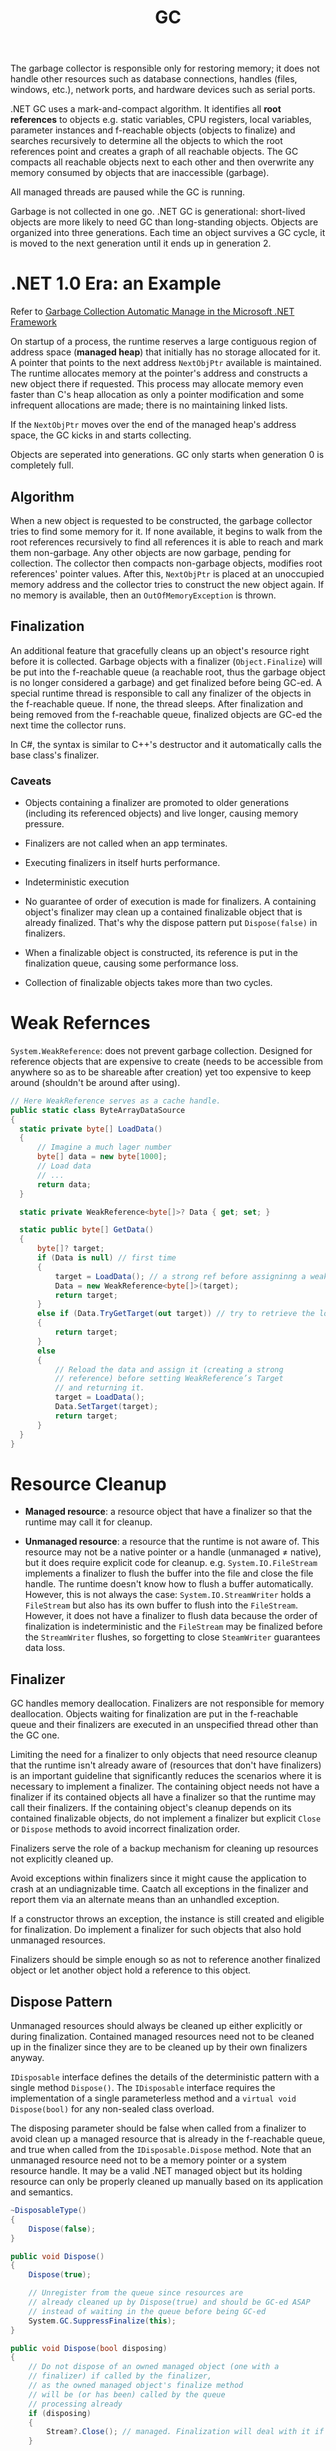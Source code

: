 #+title: GC

The garbage collector is responsible only for restoring memory; it does not handle other resources such as database connections, handles (files, windows, etc.), network ports, and hardware devices such as serial ports.

.NET GC uses a mark-and-compact algorithm. It identifies all *root references*
to objects e.g. static variables, CPU registers, local variables, parameter
instances and f-reachable objects (objects to finalize) and searches recursively to determine all the
objects to which the root references point and creates a graph of all reachable
objects. The GC compacts all reachable objects next to each other and then
overwrite any memory consumed by objects that are inaccessible (garbage).

All managed threads are paused while the GC is running.

Garbage is not collected in one go. .NET GC is generational: short-lived objects
are more likely to need GC than long-standing objects. Objects are organized
into three generations. Each time an object survives a GC cycle, it is moved to
the next generation until it ends up in generation 2.

* .NET 1.0 Era: an Example

Refer to [[https://learn.microsoft.com/en-us/archive/msdn-magazine/2000/november/garbage-collection-automatic-memory-management-in-the-microsoft-net-framework][Garbage Collection Automatic Manage in the Microsoft .NET Framework]]

On startup of a process, the runtime reserves a large contiguous region of
address space (*managed heap*) that initially has no storage allocated for it. A
pointer that points to the next address =NextObjPtr= available is maintained. The runtime
allocates memory at the pointer's address and constructs a new object there if
requested. This process may allocate memory even faster than C's heap allocation
 as only a pointer modification and some infrequent allocations are made; there is
no maintaining linked lists.

If the =NextObjPtr= moves over the end of the managed heap's address space, the
GC kicks in and starts collecting.

Objects are seperated into generations. GC only starts when generation 0 is
completely full.

** Algorithm

When a new object is requested to be constructed, the garbage collector tries to
find some memory for it. If none available, it begins to walk from the root
references recursively to find all references it is able to reach and mark them
non-garbage. Any other objects are now garbage, pending for collection. The
collector then compacts non-garbage objects, modifies root references' pointer
values. After this, =NextObjPtr= is placed at an unoccupied memory address
and the collector tries to construct the new object again. If no memory
is available, then an =OutOfMemoryException= is thrown.

** Finalization

An additional feature that gracefully cleans up an object's resource right
before it is collected.
Garbage objects with a finalizer (=Object.Finalize=) will be put into the
f-reachable queue (a reachable root, thus the garbage object is no longer
considered a garbage) and get finalized before being GC-ed.
A special runtime thread is responsible to call any finalizer of the objects in
the f-reachable queue. If none, the thread sleeps. After finalization and
being removed from the f-reachable queue, finalized objects are
GC-ed the next time the collector runs.

In C#, the syntax is similar to C++'s destructor and it automatically calls the
base class's finalizer.

*** Caveats

- Objects containing a finalizer are promoted to older generations (including
  its referenced objects) and live longer, causing memory pressure.

- Finalizers are not called when an app terminates.

- Executing finalizers in itself hurts performance.

- Indeterministic execution

- No guarantee of order of execution is made for finalizers. A containing
  object's finalizer may clean up a contained finalizable object that is already
  finalized. That's why the dispose pattern put =Dispose(false)= in finalizers.

- When a finalizable object is constructed, its reference is put in the
  finalization queue, causing some performance loss.

- Collection of finalizable objects takes more than two cycles.

* Weak Refernces

=System.WeakReference=: does not prevent garbage collection. Designed for
reference objects that are expensive to create (needs to be accessible from
anywhere so as to be shareable after creation) yet too expensive
to keep around (shouldn't be around after using).

#+begin_src csharp
// Here WeakReference serves as a cache handle.
public static class ByteArrayDataSource
{
  static private byte[] LoadData()
  {
      // Imagine a much lager number
      byte[] data = new byte[1000];
      // Load data
      // ...
      return data;
  }

  static private WeakReference<byte[]>? Data { get; set; }

  static public byte[] GetData()
  {
      byte[]? target;
      if (Data is null) // first time
      {
          target = LoadData(); // a strong ref before assigninng a weak ref
          Data = new WeakReference<byte[]>(target);
          return target;
      }
      else if (Data.TryGetTarget(out target)) // try to retrieve the loaded data by checking the weak reference
      {
          return target;
      }
      else
      {
          // Reload the data and assign it (creating a strong
          // reference) before setting WeakReference’s Target
          // and returning it.
          target = LoadData();
          Data.SetTarget(target);
          return target;
      }
  }
}
#+end_src

* Resource Cleanup

- *Managed resource*: a resource object that have a finalizer so that the
  runtime may call it for cleanup.

- *Unmanaged resource*: a resource that the runtime is not aware of. This
  resource may not be a native pointer or a handle (unmanaged ≠ native), but it does require explicit
  code for cleanup. e.g. =System.IO.FileStream= implements a finalizer to flush
  the buffer into the file and close the file handle. The runtime doesn't know
  how to flush a buffer automatically. However, this is not
  always the case: =System.IO.StreamWriter= holds a =FileStream= but also has its own
  buffer to flush into the =FileStream=. However, it does not have a finalizer to flush
  data because the order of finalization is indeterministic and the =FileStream=
  may be finalized before the =StreamWriter= flushes, so
  forgetting to close =SteamWriter= guarantees data loss.


** Finalizer

GC handles memory deallocation. Finalizers are not responsible for memory
deallocation. Objects waiting for finalization are put in the f-reachable queue
and their finalizers are executed in an unspecified thread other than the GC one.

Limiting the need for a finalizer to only objects that need resource cleanup
that the runtime isn't already aware of (resources that don't have finalizers)
is an important guideline that significantly reduces the scenarios where it is
necessary to implement a finalizer. The containing object needs not have a
finalizer if its contained objects all have a finalizer so that the runtime may
call their finalizers. If the containing object's cleanup depends on its
contained finalizable objects, do not implement a finalizer but explicit =Close=
or =Dispose= methods to avoid incorrect finalization order.

Finalizers serve the role of a backup mechanism for cleaning up resources not
explicitly cleaned up.

Avoid exceptions within finalizers since it might cause the application to crash at an undiagnizable time. Caatch all exceptions in the finalizer and report them via an alternate means than an unhandled exception.

If a constructor throws an exception, the instance is still created and eligible
for finalization. Do implement a finalizer for such objects that also hold
unmanaged resources.

Finalizers should be simple enough so as not to reference another finalized
object or let another object hold a reference to this object.

** Dispose Pattern

Unmanaged resources should always be cleaned up either explicitly or during
finalization. Contained managed resources need not to be cleaned up in the finalizer
since they are to be cleaned up by their own finalizers anyway.

=IDisposable= interface defines the details of the deterministic pattern with a single method =Dispose()=.
The =IDisposable= interface requires the implementation of a single parameterless method and a =virtual void Dispose(bool)= for any non-sealed class overload.

The disposing parameter should be false when called from a finalizer to avoid
clean up a managed resource that is already in the f-reachable queue, and true
when called from the =IDisposable.Dispose= method. Note that an unmanaged
resource need not to be a memory pointer or a system resource handle. It may be
a valid .NET managed object but its holding resource can only be properly
cleaned up manually based on its application and semantics.

#+begin_src csharp
  ~DisposableType()
  {
      Dispose(false);
  }

  public void Dispose()
  {
      Dispose(true);

      // Unregister from the queue since resources are
      // already cleaned up by Dispose(true) and should be GC-ed ASAP
      // instead of waiting in the queue before being GC-ed
      System.GC.SuppressFinalize(this);
  }

  public void Dispose(bool disposing)
  {
      // Do not dispose of an owned managed object (one with a
      // finalizer) if called by the finalizer,
      // as the owned managed object's finalize method
      // will be (or has been) called by the queue
      // processing already
      if (disposing)
      {
          Stream?.Close(); // managed. Finalization will deal with it if not called deterministically
      }

      // FileInfo may be a managed object but here it represents
      // a temporary file that needs deleting explicitly
      // otherwise FileInfo is totally managed
      try
      {
        File?.Delete(); // unmanaged, should be dispose anyway
      }
      catch (IOException exception)
      {
        ...
      }
      Stream = null;
      File = null;
  }
#+end_src


Use caution when implementing both =Close()= and =Dispose()= as it confuses
people on whether to call =Close()= or =Dispose()= or both.

In case of an abnormal process termination, register important cleanup
procedures at =AppDomain.CurrentDomain.ProcessExit=. The delegate may hold a reference to the object. Be careful not to let
=.ProcessExit= hold a strong reference to the object to clean up; use a weak
reference instead to avoid repeated cleanups. Unregister oneself from
=AppDoamin.CurrentDomain.ProcessExit= in the
=Dispose()= method so that no reference is contained in any delegate in the invocation list.

#+begin_src csharp
class SampleUnmanagedResource : IDisposable
{
    public SampleUnmanagedResource(string fileName)
    {
        WriteLine("Starting...", $"{nameof(SampleUnmanagedResource)}.ctor");
        WriteLine("Creating managed stuff...", $"{nameof(SampleUnmanagedResource)}.ctor");
        WriteLine("Creating unmanaged stuff...", $"{nameof(SampleUnmanagedResource)}.ctor");

        var weakReferenceToSelf = new WeakReference<IDisposable>(this);
        ProcessExitHandler = (_, __) =>
        {
             WriteLine("Starting...", "ProcessExitHandler");
             if (weakReferenceToSelf.TryGetTarget(out IDisposable? self))
             {
                 self.Dispose();
             }
             WriteLine("Exiting...", "ProcessExitHandler");
         };
         AppDomain.CurrentDomain.ProcessExit += ProcessExitHandler;
         WriteLine("Exiting...", $"{nameof(SampleUnmanagedResource)}.ctor");
    }

// Stores the process exit delegate so that we can remove
// it if Dispose() or Finalize() is called already.
private EventHandler ProcessExitHandler { get; }

~SampleUnmanagedResource()
{
    WriteLine("Starting...");
    Dispose(false);
    WriteLine("Exiting...");
}
public void Dispose()
{
     Dispose(true);
     System.GC.SuppressFinalize(this);
}

public void Dispose(bool disposing)
{
     WriteLine("Starting...");
     // Do not dispose of an owned managed object
     // (one with a finalizer) if called by member finalize,
     // as the owned managed objects finalize method
     // will be (or has been) called by finalization
     // processing already.
     if (disposing)
     {
          WriteLine("Disposing managed stuff...");
     }

    // Unregister from finalization
    AppDomain.CurrentDomain.ProcessExit -= ProcessExitHandler;
    WriteLine("Disposing unmanaged stuff...");
    WriteLine("Exiting...");
}
#+end_src
